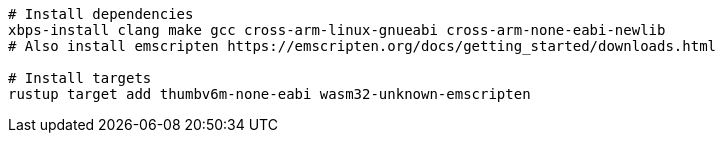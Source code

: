 [source,sh]
----
# Install dependencies
xbps-install clang make gcc cross-arm-linux-gnueabi cross-arm-none-eabi-newlib
# Also install emscripten https://emscripten.org/docs/getting_started/downloads.html

# Install targets
rustup target add thumbv6m-none-eabi wasm32-unknown-emscripten

----
